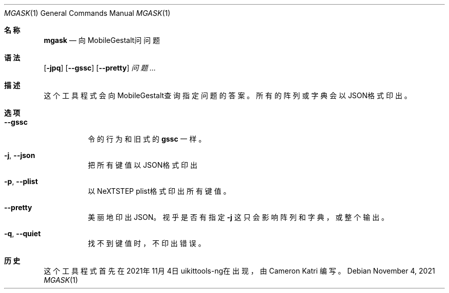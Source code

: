 .\"-
.\" 版权所有 (c) 2020-2021 ProcursusTeam
.\" SPDX-License-Identifier: BSD-4-Clause
.\"
.Dd November 4, 2021
.Dt MGASK 1
.Os
.Sh 名称
.Nm mgask
.Nd 向MobileGestalt问问题
.Sh 语法
.Nm
.Op Fl jpq
.Op Fl -gssc
.Op Fl -pretty
.Ar 问题…
.Sh 描述
这个
.Nm
工具程式会向MobileGestalt查询指定问题的答案。
所有的阵列或字典会以JSON格式印出。
.Sh 选项
.Bl -tag -width indent
.It Fl -gssc
令
.Nm
的行为和旧式的
.Nm gssc
一样。
.It Fl j , -json
把所有键值以JSON格式印出
.It Fl p , -plist
以NeXTSTEP plist格式印出所有键值。
.It Fl -pretty
美丽地印出JSON。
视乎是否有指定
.Fl j
这只会影响阵列和字典，或整个输出。
.It Fl q , -quiet
找不到键值时，不印出错误。
.El
.Sh 历史
这个
.Nm
工具程式首先在2021年11月4日uikittools-ng在出现，由
.An Cameron Katri
编写。
